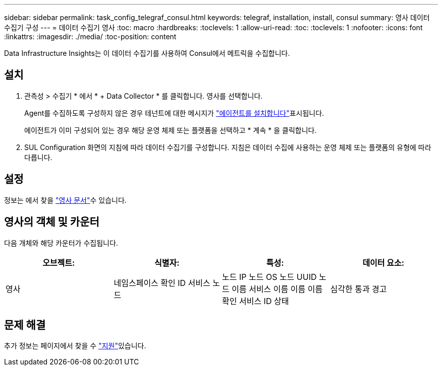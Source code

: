 ---
sidebar: sidebar 
permalink: task_config_telegraf_consul.html 
keywords: telegraf, installation, install, consul 
summary: 영사 데이터 수집기 구성 
---
= 데이터 수집기 영사
:toc: macro
:hardbreaks:
:toclevels: 1
:allow-uri-read: 
:toc: 
:toclevels: 1
:nofooter: 
:icons: font
:linkattrs: 
:imagesdir: ./media/
:toc-position: content


[role="lead"]
Data Infrastructure Insights는 이 데이터 수집기를 사용하여 Consul에서 메트릭을 수집합니다.



== 설치

. 관측성 > 수집기 * 에서 * + Data Collector * 를 클릭합니다. 영사를 선택합니다.
+
Agent를 수집하도록 구성하지 않은 경우 테넌트에 대한 메시지가 link:task_config_telegraf_agent.html["에이전트를 설치합니다"]표시됩니다.

+
에이전트가 이미 구성되어 있는 경우 해당 운영 체제 또는 플랫폼을 선택하고 * 계속 * 을 클릭합니다.

. SUL Configuration 화면의 지침에 따라 데이터 수집기를 구성합니다. 지침은 데이터 수집에 사용하는 운영 체제 또는 플랫폼의 유형에 따라 다릅니다.




== 설정

정보는 에서 찾을 link:https://www.consul.io/docs/index.html["영사 문서"]수 있습니다.



== 영사의 객체 및 카운터

다음 개체와 해당 카운터가 수집됩니다.

[cols="<.<,<.<,<.<,<.<"]
|===
| 오브젝트: | 식별자: | 특성: | 데이터 요소: 


| 영사 | 네임스페이스 확인 ID 서비스 노드 | 노드 IP 노드 OS 노드 UUID 노드 이름 서비스 이름 이름 이름 확인 서비스 ID 상태 | 심각한 통과 경고 
|===


== 문제 해결

추가 정보는 페이지에서 찾을 수 link:concept_requesting_support.html["지원"]있습니다.

